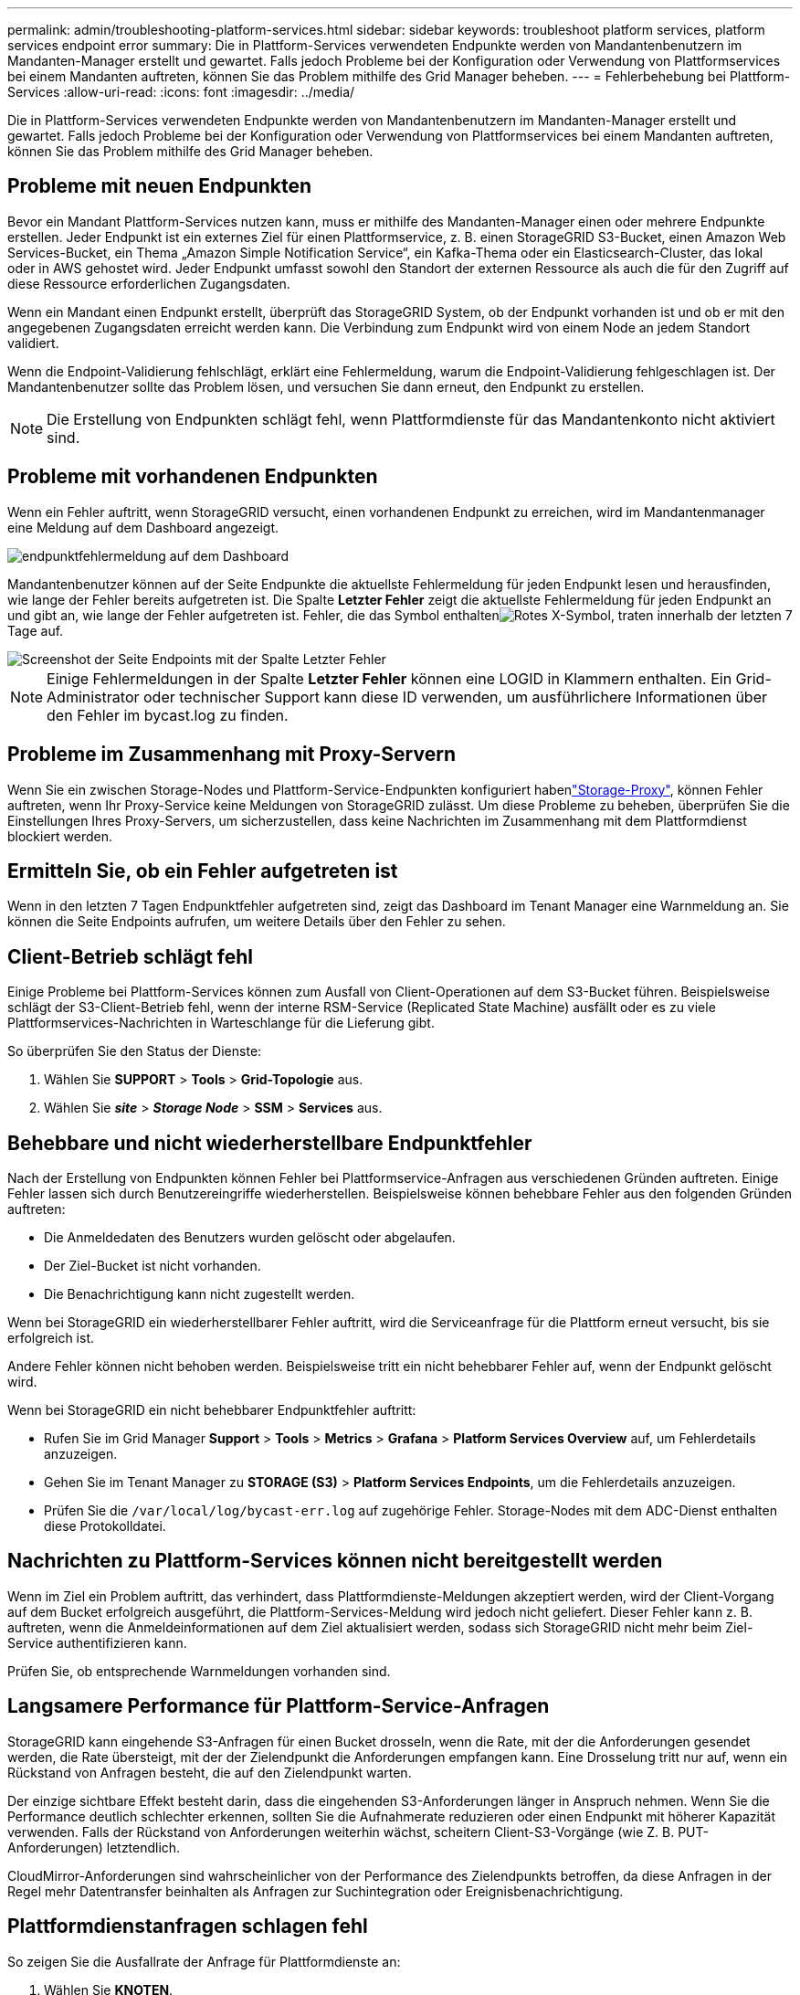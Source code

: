 ---
permalink: admin/troubleshooting-platform-services.html 
sidebar: sidebar 
keywords: troubleshoot platform services, platform services endpoint error 
summary: Die in Plattform-Services verwendeten Endpunkte werden von Mandantenbenutzern im Mandanten-Manager erstellt und gewartet. Falls jedoch Probleme bei der Konfiguration oder Verwendung von Plattformservices bei einem Mandanten auftreten, können Sie das Problem mithilfe des Grid Manager beheben. 
---
= Fehlerbehebung bei Plattform-Services
:allow-uri-read: 
:icons: font
:imagesdir: ../media/


[role="lead"]
Die in Plattform-Services verwendeten Endpunkte werden von Mandantenbenutzern im Mandanten-Manager erstellt und gewartet. Falls jedoch Probleme bei der Konfiguration oder Verwendung von Plattformservices bei einem Mandanten auftreten, können Sie das Problem mithilfe des Grid Manager beheben.



== Probleme mit neuen Endpunkten

Bevor ein Mandant Plattform-Services nutzen kann, muss er mithilfe des Mandanten-Manager einen oder mehrere Endpunkte erstellen. Jeder Endpunkt ist ein externes Ziel für einen Plattformservice, z. B. einen StorageGRID S3-Bucket, einen Amazon Web Services-Bucket, ein Thema „Amazon Simple Notification Service“, ein Kafka-Thema oder ein Elasticsearch-Cluster, das lokal oder in AWS gehostet wird. Jeder Endpunkt umfasst sowohl den Standort der externen Ressource als auch die für den Zugriff auf diese Ressource erforderlichen Zugangsdaten.

Wenn ein Mandant einen Endpunkt erstellt, überprüft das StorageGRID System, ob der Endpunkt vorhanden ist und ob er mit den angegebenen Zugangsdaten erreicht werden kann. Die Verbindung zum Endpunkt wird von einem Node an jedem Standort validiert.

Wenn die Endpoint-Validierung fehlschlägt, erklärt eine Fehlermeldung, warum die Endpoint-Validierung fehlgeschlagen ist. Der Mandantenbenutzer sollte das Problem lösen, und versuchen Sie dann erneut, den Endpunkt zu erstellen.


NOTE: Die Erstellung von Endpunkten schlägt fehl, wenn Plattformdienste für das Mandantenkonto nicht aktiviert sind.



== Probleme mit vorhandenen Endpunkten

Wenn ein Fehler auftritt, wenn StorageGRID versucht, einen vorhandenen Endpunkt zu erreichen, wird im Mandantenmanager eine Meldung auf dem Dashboard angezeigt.

image::../media/tenant_dashboard_endpoint_error.png[endpunktfehlermeldung auf dem Dashboard]

Mandantenbenutzer können auf der Seite Endpunkte die aktuellste Fehlermeldung für jeden Endpunkt lesen und herausfinden, wie lange der Fehler bereits aufgetreten ist. Die Spalte *Letzter Fehler* zeigt die aktuellste Fehlermeldung für jeden Endpunkt an und gibt an, wie lange der Fehler aufgetreten ist. Fehler, die das  Symbol enthaltenimage:../media/icon_alert_red_critical.png["Rotes X-Symbol"], traten innerhalb der letzten 7 Tage auf.

image::../media/endpoints_last_error.png[Screenshot der Seite Endpoints mit der Spalte Letzter Fehler]


NOTE: Einige Fehlermeldungen in der Spalte *Letzter Fehler* können eine LOGID in Klammern enthalten. Ein Grid-Administrator oder technischer Support kann diese ID verwenden, um ausführlichere Informationen über den Fehler im bycast.log zu finden.



== Probleme im Zusammenhang mit Proxy-Servern

Wenn Sie ein  zwischen Storage-Nodes und Plattform-Service-Endpunkten konfiguriert habenlink:configuring-storage-proxy-settings.html["Storage-Proxy"], können Fehler auftreten, wenn Ihr Proxy-Service keine Meldungen von StorageGRID zulässt. Um diese Probleme zu beheben, überprüfen Sie die Einstellungen Ihres Proxy-Servers, um sicherzustellen, dass keine Nachrichten im Zusammenhang mit dem Plattformdienst blockiert werden.



== Ermitteln Sie, ob ein Fehler aufgetreten ist

Wenn in den letzten 7 Tagen Endpunktfehler aufgetreten sind, zeigt das Dashboard im Tenant Manager eine Warnmeldung an. Sie können die Seite Endpoints aufrufen, um weitere Details über den Fehler zu sehen.



== Client-Betrieb schlägt fehl

Einige Probleme bei Plattform-Services können zum Ausfall von Client-Operationen auf dem S3-Bucket führen. Beispielsweise schlägt der S3-Client-Betrieb fehl, wenn der interne RSM-Service (Replicated State Machine) ausfällt oder es zu viele Plattformservices-Nachrichten in Warteschlange für die Lieferung gibt.

So überprüfen Sie den Status der Dienste:

. Wählen Sie *SUPPORT* > *Tools* > *Grid-Topologie* aus.
. Wählen Sie *_site_* > *_Storage Node_* > *SSM* > *Services* aus.




== Behebbare und nicht wiederherstellbare Endpunktfehler

Nach der Erstellung von Endpunkten können Fehler bei Plattformservice-Anfragen aus verschiedenen Gründen auftreten. Einige Fehler lassen sich durch Benutzereingriffe wiederherstellen. Beispielsweise können behebbare Fehler aus den folgenden Gründen auftreten:

* Die Anmeldedaten des Benutzers wurden gelöscht oder abgelaufen.
* Der Ziel-Bucket ist nicht vorhanden.
* Die Benachrichtigung kann nicht zugestellt werden.


Wenn bei StorageGRID ein wiederherstellbarer Fehler auftritt, wird die Serviceanfrage für die Plattform erneut versucht, bis sie erfolgreich ist.

Andere Fehler können nicht behoben werden. Beispielsweise tritt ein nicht behebbarer Fehler auf, wenn der Endpunkt gelöscht wird.

Wenn bei StorageGRID ein nicht behebbarer Endpunktfehler auftritt:

* Rufen Sie im Grid Manager *Support* > *Tools* > *Metrics* > *Grafana* > *Platform Services Overview* auf, um Fehlerdetails anzuzeigen.
* Gehen Sie im Tenant Manager zu *STORAGE (S3)* > *Platform Services Endpoints*, um die Fehlerdetails anzuzeigen.
* Prüfen Sie die `/var/local/log/bycast-err.log` auf zugehörige Fehler. Storage-Nodes mit dem ADC-Dienst enthalten diese Protokolldatei.




== Nachrichten zu Plattform-Services können nicht bereitgestellt werden

Wenn im Ziel ein Problem auftritt, das verhindert, dass Plattformdienste-Meldungen akzeptiert werden, wird der Client-Vorgang auf dem Bucket erfolgreich ausgeführt, die Plattform-Services-Meldung wird jedoch nicht geliefert. Dieser Fehler kann z. B. auftreten, wenn die Anmeldeinformationen auf dem Ziel aktualisiert werden, sodass sich StorageGRID nicht mehr beim Ziel-Service authentifizieren kann.

Prüfen Sie, ob entsprechende Warnmeldungen vorhanden sind.



== Langsamere Performance für Plattform-Service-Anfragen

StorageGRID kann eingehende S3-Anfragen für einen Bucket drosseln, wenn die Rate, mit der die Anforderungen gesendet werden, die Rate übersteigt, mit der der Zielendpunkt die Anforderungen empfangen kann. Eine Drosselung tritt nur auf, wenn ein Rückstand von Anfragen besteht, die auf den Zielendpunkt warten.

Der einzige sichtbare Effekt besteht darin, dass die eingehenden S3-Anforderungen länger in Anspruch nehmen. Wenn Sie die Performance deutlich schlechter erkennen, sollten Sie die Aufnahmerate reduzieren oder einen Endpunkt mit höherer Kapazität verwenden. Falls der Rückstand von Anforderungen weiterhin wächst, scheitern Client-S3-Vorgänge (wie Z. B. PUT-Anforderungen) letztendlich.

CloudMirror-Anforderungen sind wahrscheinlicher von der Performance des Zielendpunkts betroffen, da diese Anfragen in der Regel mehr Datentransfer beinhalten als Anfragen zur Suchintegration oder Ereignisbenachrichtigung.



== Plattformdienstanfragen schlagen fehl

So zeigen Sie die Ausfallrate der Anfrage für Plattformdienste an:

. Wählen Sie *KNOTEN*.
. Wählen Sie *_site_* > *Platform Services*.
. Zeigen Sie das Diagramm Fehlerrate anfordern an.
+
image::../media/nodes_page_site_level_platform_services.gif[Knoten Seitenplattform-Services]





== Plattformdienste – Warnung nicht verfügbar

Die Warnmeldung *Platform Services nicht verfügbar* zeigt an, dass an einem Standort keine Plattformservicevorgänge ausgeführt werden können, da zu wenige Speicherknoten mit dem RSM-Dienst ausgeführt oder verfügbar sind.

Der RSM-Dienst stellt sicher, dass Plattformserviceanforderungen an die jeweiligen Endpunkte gesendet werden.

Um diese Warnmeldung zu beheben, legen Sie fest, welche Speicherknoten am Standort den RSM-Service enthalten. (Der RSM-Dienst ist auf Storage Nodes vorhanden, die auch den ADC-Dienst enthalten.) Stellen Sie dann sicher, dass eine einfache Mehrheit dieser Storage-Nodes ausgeführt und verfügbar ist.


NOTE: Wenn mehr als ein Speicherknoten, der den RSM-Dienst enthält, an einem Standort ausfällt, verlieren Sie alle ausstehenden Plattformserviceanforderungen für diesen Standort.



== Zusätzliche Anleitung zur Fehlerbehebung für Endpunkte von Plattformservices

Weitere Informationen finden Sie unter link:../tenant/troubleshooting-platform-services-endpoint-errors.html["Verwenden Sie ein Mandantenkonto > Troubleshooting der Endpunkte für Plattformservices"].

.Verwandte Informationen
link:../troubleshoot/index.html["Fehlerbehebung für das StorageGRID-System"]
